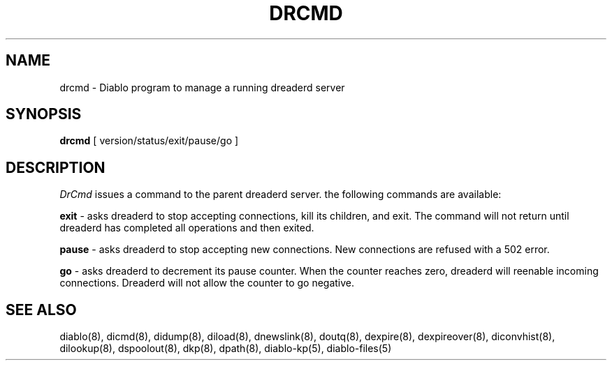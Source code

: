 .\" $Revision: 1.2 $
.TH DRCMD 8
.SH NAME
drcmd \- Diablo program to manage a running dreaderd server
.PP
.SH SYNOPSIS
.B drcmd
[
version/status/exit/pause/go
]

.SH DESCRIPTION
.IR DrCmd 
issues a command to the parent dreaderd server.  the following
commands are available:
.PP
.B exit
\- asks dreaderd to stop accepting connections, kill its children, and exit.
The command will not return until dreaderd has completed all operations and
then exited.
.PP
.B pause
\- asks dreaderd to stop accepting new connections. New connections are
refused with a 502 error.
.PP
.B go
\- asks dreaderd to decrement its pause counter.  When the counter reaches
zero, dreaderd will reenable incoming connections.  Dreaderd will not allow
the counter to go negative.

.SH "SEE ALSO"
diablo(8), 
dicmd(8),
didump(8),
diload(8),
dnewslink(8),
doutq(8),
dexpire(8),
dexpireover(8),
diconvhist(8),
dilookup(8),
dspoolout(8),
dkp(8),
dpath(8),
diablo-kp(5),
diablo-files(5)
.PP


